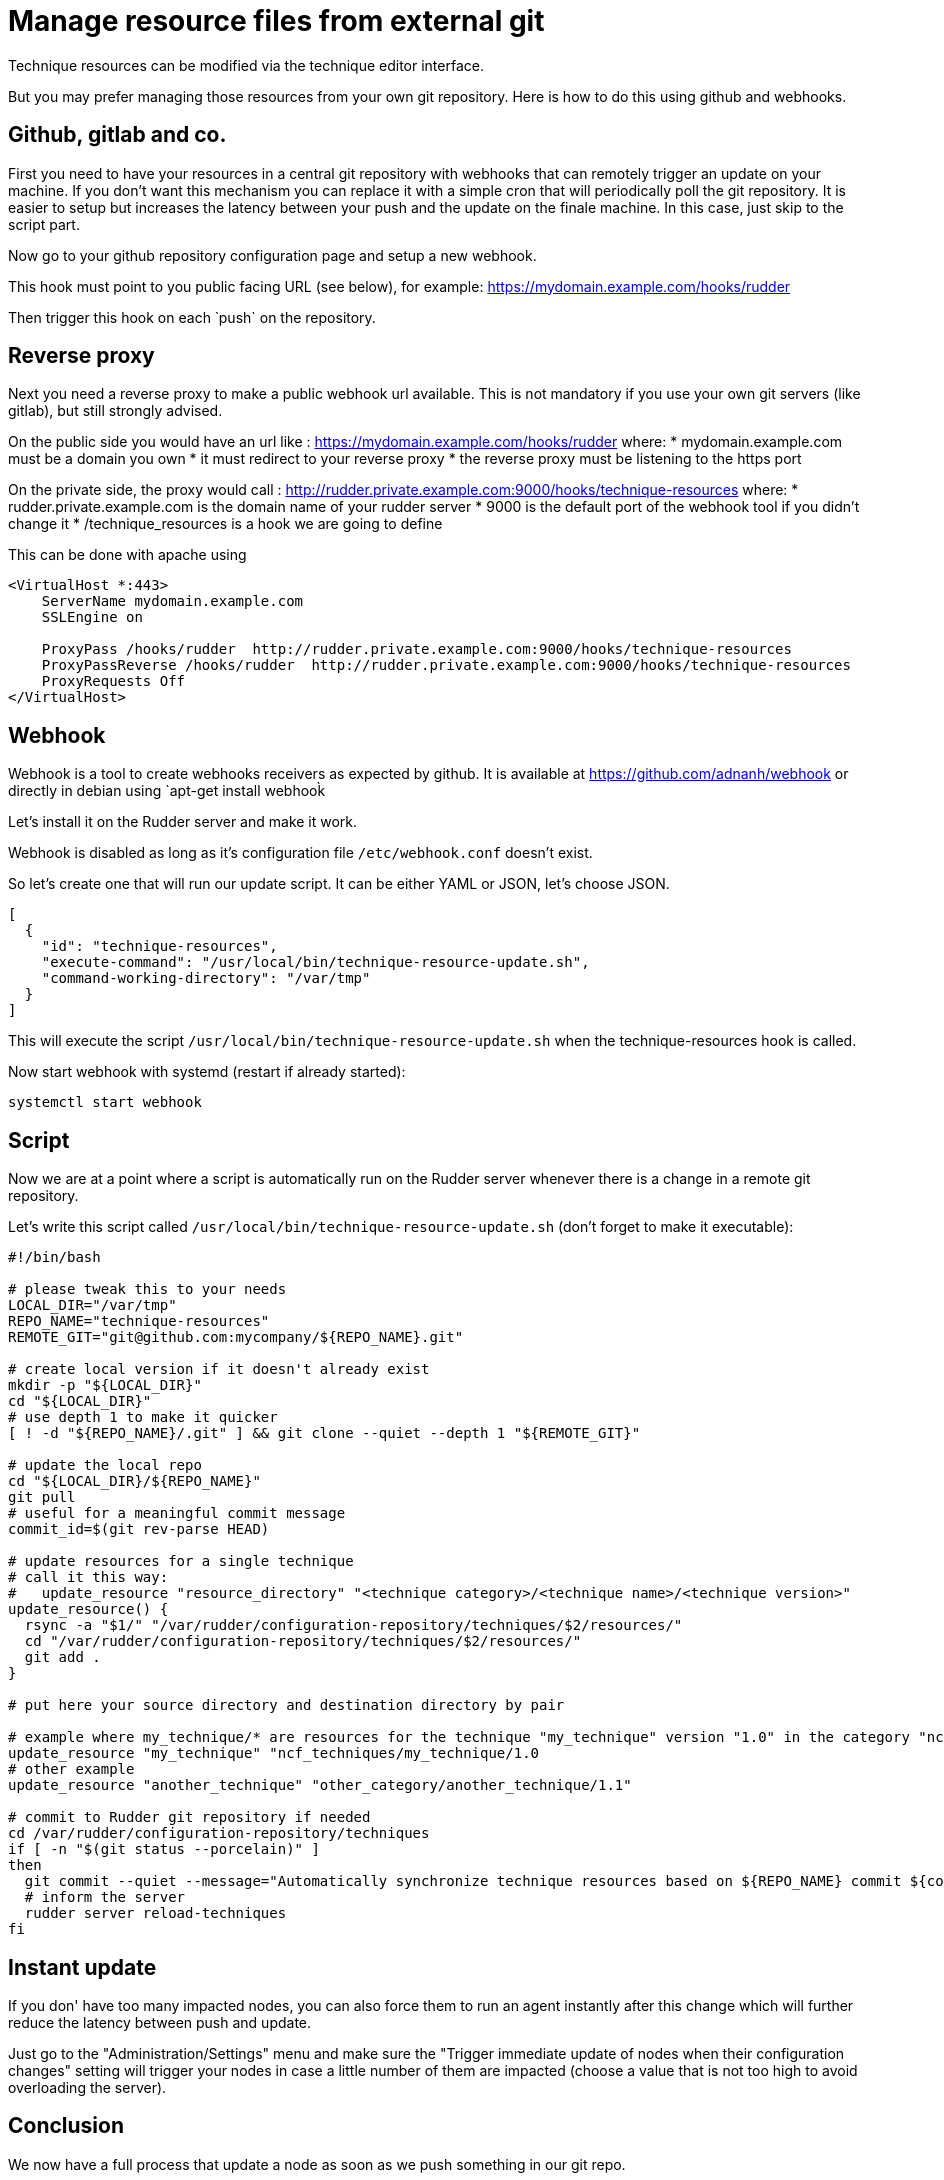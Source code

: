 = Manage resource files from external git

Technique resources can be modified via the technique editor interface.

But you may prefer managing those resources from your own git repository.
Here is how to do this using github and webhooks.

== Github, gitlab and co.

First you need to have your resources in a central git repository with webhooks that can
remotely trigger an update on your machine. If you don't want this mechanism you can
replace it with a simple cron that will periodically poll the git repository. It is easier
to setup but increases the latency between your push and the update on the finale machine.
In this case, just skip to the script part.

Now go to your github repository configuration page and setup a new webhook.

This hook must point to you public facing URL (see below), for example: https://mydomain.example.com/hooks/rudder

Then trigger this hook on each ̀ push` on the repository.

== Reverse proxy

Next you need a reverse proxy to make a public webhook url available.
This is not mandatory if you use your own git servers (like gitlab), but still strongly advised.

On the public side you would have an url like : https://mydomain.example.com/hooks/rudder where:
* mydomain.example.com must be a domain you own
* it must redirect to your reverse proxy
* the reverse proxy must be listening to the https port

On the private side, the proxy would call : http://rudder.private.example.com:9000/hooks/technique-resources where:
* rudder.private.example.com is the domain name of your rudder server
* 9000 is the default port of the webhook tool if you didn't change it
* /technique_resources is a hook we are going to define

This can be done with apache using

----
<VirtualHost *:443>
    ServerName mydomain.example.com
    SSLEngine on

    ProxyPass /hooks/rudder  http://rudder.private.example.com:9000/hooks/technique-resources
    ProxyPassReverse /hooks/rudder  http://rudder.private.example.com:9000/hooks/technique-resources
    ProxyRequests Off
</VirtualHost>
----

== Webhook

Webhook is a tool to create webhooks receivers as expected by github.
It is available at https://github.com/adnanh/webhook or directly in debian using `apt-get install webhook̀

Let's install it on the Rudder server and make it work.

Webhook is disabled as long as it's configuration file `/etc/webhook.conf` doesn't exist.

So let's create one that will run our update script. It can be either YAML or JSON, let's choose JSON.

----

[
  {
    "id": "technique-resources",
    "execute-command": "/usr/local/bin/technique-resource-update.sh",
    "command-working-directory": "/var/tmp"
  }
]

----

This will execute the script `/usr/local/bin/technique-resource-update.sh` when the technique-resources hook is called.

Now start webhook with systemd (restart if already started):

----
systemctl start webhook
----

== Script

Now we are at a point where a script is automatically run on the Rudder server whenever there is a change in a remote git repository.

Let's write this script called `/usr/local/bin/technique-resource-update.sh` (don't forget to make it executable):

----

#!/bin/bash

# please tweak this to your needs
LOCAL_DIR="/var/tmp"
REPO_NAME="technique-resources"
REMOTE_GIT="git@github.com:mycompany/${REPO_NAME}.git"

# create local version if it doesn't already exist
mkdir -p "${LOCAL_DIR}"
cd "${LOCAL_DIR}"
# use depth 1 to make it quicker
[ ! -d "${REPO_NAME}/.git" ] && git clone --quiet --depth 1 "${REMOTE_GIT}"

# update the local repo
cd "${LOCAL_DIR}/${REPO_NAME}"
git pull
# useful for a meaningful commit message
commit_id=$(git rev-parse HEAD)

# update resources for a single technique
# call it this way:
#   update_resource "resource_directory" "<technique category>/<technique name>/<technique version>"
update_resource() {
  rsync -a "$1/" "/var/rudder/configuration-repository/techniques/$2/resources/"
  cd "/var/rudder/configuration-repository/techniques/$2/resources/"
  git add .
}

# put here your source directory and destination directory by pair

# example where my_technique/* are resources for the technique "my_technique" version "1.0" in the category "ncf_techniques"
update_resource "my_technique" "ncf_techniques/my_technique/1.0
# other example
update_resource "another_technique" "other_category/another_technique/1.1"

# commit to Rudder git repository if needed
cd /var/rudder/configuration-repository/techniques
if [ -n "$(git status --porcelain)" ]
then
  git commit --quiet --message="Automatically synchronize technique resources based on ${REPO_NAME} commit ${commit_id}"
  # inform the server
  rudder server reload-techniques
fi

----

== Instant update

If you don' have too many impacted nodes, you can also force them to run an agent instantly after this change
which will further reduce the latency between push and update.

Just go to the "Administration/Settings" menu and make sure the "Trigger immediate update of nodes when their configuration changes"
setting will trigger your nodes in case a little number of them are impacted (choose a value that is not too high
to avoid overloading the server).

== Conclusion

We now have a full process that update a node as soon as we push something in our git repo.

If your apache configuration is stored as a template in your git repository and configured to be a resource in your technique;
then just push it to the git(hub|lab) instance after committing and the machinery will call the local script on the Rudder server,
which will update the technique resource and notify the server,
which will update policies and notify the agent,
which will run and apply the new template.

There is now a direct link between your push and the application on the agent.

